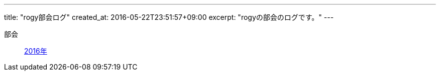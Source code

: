 ---
title: "rogy部会ログ"
created_at: 2016-05-22T23:51:57+09:00 
excerpt: "rogyの部会のログです。"
---

部会::
    link:/rogiken/meeting/2016[2016年]
